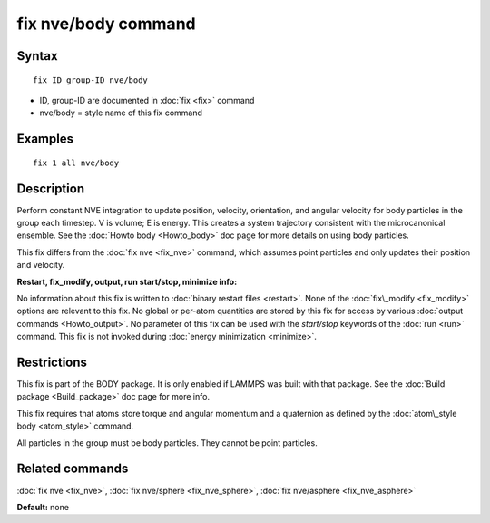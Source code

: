 .. index:: fix nve/body

fix nve/body command
====================

Syntax
""""""


.. parsed-literal::

   fix ID group-ID nve/body

* ID, group-ID are documented in :doc:`fix <fix>` command
* nve/body = style name of this fix command

Examples
""""""""


.. parsed-literal::

   fix 1 all nve/body

Description
"""""""""""

Perform constant NVE integration to update position, velocity,
orientation, and angular velocity for body particles in the group each
timestep.  V is volume; E is energy.  This creates a system trajectory
consistent with the microcanonical ensemble.  See the :doc:`Howto body <Howto_body>` doc page for more details on using body
particles.

This fix differs from the :doc:`fix nve <fix_nve>` command, which
assumes point particles and only updates their position and velocity.

**Restart, fix\_modify, output, run start/stop, minimize info:**

No information about this fix is written to :doc:`binary restart files <restart>`.  None of the :doc:`fix\_modify <fix_modify>` options
are relevant to this fix.  No global or per-atom quantities are stored
by this fix for access by various :doc:`output commands <Howto_output>`.
No parameter of this fix can be used with the *start/stop* keywords of
the :doc:`run <run>` command.  This fix is not invoked during :doc:`energy minimization <minimize>`.

Restrictions
""""""""""""


This fix is part of the BODY package.  It is only enabled if LAMMPS
was built with that package.  See the :doc:`Build package <Build_package>` doc page for more info.

This fix requires that atoms store torque and angular momentum and a
quaternion as defined by the :doc:`atom\_style body <atom_style>`
command.

All particles in the group must be body particles.  They cannot be
point particles.

Related commands
""""""""""""""""

:doc:`fix nve <fix_nve>`, :doc:`fix nve/sphere <fix_nve_sphere>`, :doc:`fix nve/asphere <fix_nve_asphere>`

**Default:** none


.. _lws: http://lammps.sandia.gov
.. _ld: Manual.html
.. _lc: Commands_all.html
